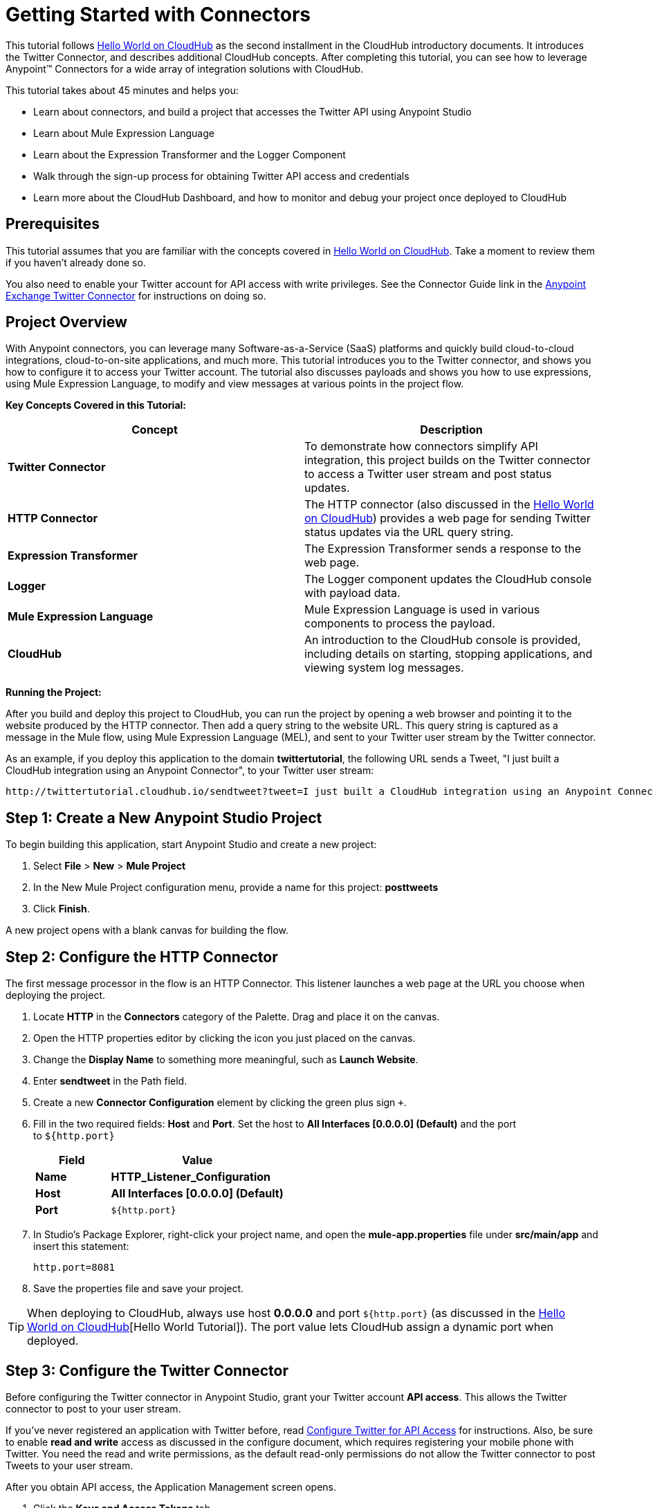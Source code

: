 = Getting Started with Connectors
:keywords: cloudhub, connectors, tutorial


This tutorial follows link:/runtime-manager/hello-world-on-cloudhub[Hello World on CloudHub] as the second installment in the CloudHub introductory documents. It introduces the Twitter Connector, and describes additional CloudHub concepts. After completing this tutorial, you can see how to leverage Anypoint™ Connectors for a wide array of integration solutions with CloudHub.

This tutorial takes about 45 minutes and helps you:

* Learn about connectors, and build a project that accesses the Twitter API using Anypoint Studio
* Learn about Mule Expression Language
* Learn about the Expression Transformer and the Logger Component
* Walk through the sign-up process for obtaining Twitter API access and credentials
* Learn more about the CloudHub Dashboard, and how to monitor and debug your project once deployed to CloudHub

== Prerequisites

This tutorial assumes that you are familiar with the concepts covered in link:/runtime-manager/hello-world-on-cloudhub[Hello World on CloudHub]. Take a moment to review them if you haven't already done so.

You also need to enable your Twitter account for API access with write privileges.
See the Connector Guide link in the link:https://www.mulesoft.com/exchange#!/twitter-integration-connector[Anypoint Exchange Twitter Connector] for instructions on doing so.

== Project Overview

With Anypoint connectors, you can leverage many Software-as-a-Service (SaaS) platforms and quickly build cloud-to-cloud integrations, cloud-to-on-site applications, and much more. This tutorial introduces you to the Twitter connector, and shows you how to configure it to access your Twitter account. The tutorial also discusses payloads and shows you how to use expressions, using Mule Expression Language, to modify and view messages at various points in the project flow.

*Key Concepts Covered in this Tutorial:*

[width="100%",cols="50%,50%",options="header",]
|===
|Concept |Description
|*Twitter Connector* |To demonstrate how connectors simplify API integration, this project builds on the Twitter connector to access a Twitter user stream and post status updates.
|*HTTP Connector* |The HTTP connector (also discussed in the link:/runtime-manager/hello-world-on-cloudhub[Hello World on CloudHub]) provides a web page for sending Twitter status updates via the URL query string.
|*Expression Transformer* |The Expression Transformer sends a response to the web page.
|*Logger* |The Logger component updates the CloudHub console with payload data.
|*Mule Expression Language* |Mule Expression Language is used in various components to process the payload.
|*CloudHub* |An introduction to the CloudHub console is provided, including details on starting, stopping applications, and viewing system log messages.
|===

*Running the Project:*

After you build and deploy this project to CloudHub, you can run the project by opening a web browser and pointing it to the website produced by the HTTP connector. Then add a query string to the website URL. This query string is captured as a message in the Mule flow, using Mule Expression Language (MEL), and sent to your Twitter user stream by the Twitter connector.

As an example, if you deploy this application to the domain *twittertutorial*, the following URL sends a Tweet, "I just built a CloudHub integration using an Anypoint Connector", to your Twitter user stream:

[source,bash, linenums]
----
http://twittertutorial.cloudhub.io/sendtweet?tweet=I just built a CloudHub integration using an Anypoint Connector
----

== Step 1: Create a New Anypoint Studio Project

To begin building this application, start Anypoint Studio and create a new project:

. Select *File* > *New* > *Mule Project*
. In the New Mule Project configuration menu, provide a name for this project: *posttweets*
. Click *Finish*.

A new project opens with a blank canvas for building the flow.

== Step 2: Configure the HTTP Connector

The first message processor in the flow is an HTTP Connector. This listener launches a web page at the URL you choose when deploying the project.

. Locate **HTTP** in the *Connectors* category of the Palette. Drag and place it on the canvas.
. Open the HTTP properties editor by clicking the icon you just placed on the canvas.
. Change the *Display Name* to something more meaningful, such as *Launch Website*.
. Enter *sendtweet* in the Path field.
. Create a new *Connector Configuration* element by clicking the green plus sign  `+`.
. Fill in the two required fields: *Host* and *Port*. Set the host to *All Interfaces [0.0.0.0] (Default)* and the port to `${http.port}`
+
[width="100%",cols="30%,70%",options="header",]
|===
a|
Field

 a|
Value

|*Name* |*HTTP_Listener_Configuration*
|*Host* | *All Interfaces [0.0.0.0] (Default)*
|*Port* |`${http.port}`
|===
+
. In Studio's Package Explorer, right-click your project name, and open the *mule-app.properties* file under *src/main/app* and insert this statement: +
+
`http.port=8081`
+
. Save the properties file and save your project.

[TIP]
When deploying to CloudHub, always use host *0.0.0.0* and port `${http.port}` (as discussed in the link:/runtime-manager/hello-world-on-cloudhub[Hello World on CloudHub][Hello World Tutorial]). The port value lets CloudHub assign a dynamic port when deployed.

== Step 3: Configure the Twitter Connector

Before configuring the Twitter connector in Anypoint Studio, grant your Twitter account **API access**. This allows the Twitter connector to post to your user stream.

If you've never registered an application with Twitter before, read link:/runtime-manager/configure-twitter-for-api-access[Configure Twitter for API Access] for instructions. Also, be sure to enable *read and write* access as discussed in the configure document, which requires registering your mobile phone with Twitter. You need the read and write permissions, as the default read-only permissions do not allow the Twitter connector to post Tweets to your user stream.

After you obtain API access, the Application Management screen opens.

1.  Click the *Keys and Access Tokens* tab.
2.  Scroll down in the Keys and Access Tokens screen and click *Create my access token*.
3.  Copy the following credentials from your Twitter API application page to the Twitter connector configuration:
+
** Consumer Key
** Consumer Secret
** Access Token
** Access Token Secret
+
For example:
+
image:TwitterAppMgmt.png[TwitterAppMgmt]

=== Integrate the Twitter Connector

Follow these steps in Anypoint Studio to integrate the Twitter connector:

. Locate *Twitter* in the *Connectors* category of the Palette. Drag and place it on the canvas to the right of the HTTP Connector. If you are prompted for a Twitter version, click *Use newest*.
+
image:posttweetsflow.png[posttweetsflow]
. Click the *Twitter* connector in your flow to open its properties editor.
. An error message indicates `Attribute 'config-ref' is required`, and that one of the red "x" values is next to the *Connector Configuration* field. Click the green *+* icon to the right of *Connector Configuration*.
.  The *Global Element Properties* menu opens. From the Twitter web site, plug in the values from the Twitter web site into the fields in the Twitter connector:
+
[cols=",",options="header",]
|===============================================
|Twitter Web Site Value |Twitter Connector Value
|Consumer Key |Consumer Key
|Consumer Secret |Consumer Secret
|Access Token |Access Key
|Access Token Secret |Access Secret
|===============================================
+
[TIP]
A _Global Element_ lets you enter configuration information, such as your API credentials, once. You can then reference the Global Element many times within your flow (although for this project we only need to reference it once). Note the *Global Elements* tab under the Anypoint Studio canvas; this tab provides an alternative view for managing all Global Elements defined for this project. 
+
. Leave *Use SSL* checked (Twitter requires a SSL connection). 
 +
image:TwitterGlobalProps.png[TwitterGlobalProps]
. Click *Test Connection*. If the information you entered is correct, this message displays:
+
image:TwitterTestConnection.png[TwitterTestConnection] 
. Click  *OK*  to close the Global Elements Properties menu.
. Notice that in the Twitter connector properties editor, the Connector Configuration field has been updated to point to the new *Twitter* Global Element.
. Select *Update Status* from the *Operation* drop-down field. This changes the fields below the Operation field.
. In the Status field, enter: 
+
`#[message.inboundProperties['http.query.params']['tweet']]`
+
This is a Mule Expression Language (MEL) expression, which is discussed later in this tutorial.
+
The Properties screen appears as:
+
image:TwitterProperties.png[TwitterProperties] 

The Twitter connector configuration is complete – click the save icon to save your configuration and click the Twitter icon on the Studio canvas. The red "x" next to its icon in the flow is no longer present.

== Step 4: Configure the Expression Transformer

After the Twitter connector sends a Tweet to your user stream, it's a good idea to also return a response to the web page. We can do so by adding an Expression Transformer after the Twitter Connector.

. Locate the *Expression* component in the *Transformers* category of the Palette. Drag and place it on the canvas to the right of the Twitter Connector.
+
image:TwitterFlowWithExpression.png[TwitterFlowWithExpression]
. Click the *Expression* Transformer to open its properties editor.
. Change the Display Name to *Return Website Response.*
. In the *Expression* field, enter:
+
`"Thanks for Tweeting! Your message:" #[message.payload.text]`
+
image:TwitterExpression.png[TwitterExpression]

== Step 5: Add Logger Components

The Logger component is commonly used in CloudHub applications, as it can provide a detailed view of the information contained in a message at any specific point (or multiple points) in the flow. The Logger component is configured with an expression, and as the application runs, the result of this expression is sent to the CloudHub console.

In this project, we add two Logger components to the flow. In doing so, we can view the data going into the Twitter Connector, and the subsequent response payload produced by Twitter.

. Locate *Logger* in the *Components* category of the Palette. Place a Logger between the HTTP Endpoint and the Twitter Connector.
. Drag another Logger component form the Palette and place it between the Twitter Connector and the Expression Transformer. Your flow should now look like this:
+
image:TwitterWithLoggers.png[TwitterWithLoggers]
+
. Open the configuration menu for the first Logger component.
. Change the Display Name to: *Log Query String*
. Add the following expression to the Message field:
+
`"Tweet:" + #[message.inboundProperties.'http.query.params'.tweet]`
+
image:TwitterLogQueryString.png[TwitterLogQueryString]
+
. Open the properties editor for the second Logger component.
. Change the Display Name to *Log Payload*.
. Add the following expression to the Message field:
+
`#[payload]`
+
image:TwitterLogPayload.png[TwitterLogPayload]

*Note*: In both cases, leave the Level set to *INFO*, as this generates log entries while the application runs normally. If set to ERROR, as an example, log entries would only be generated on an error while executing the application, which is useful for debugging issues.

== Step 6: Deploy Your Application to CloudHub

Before deploying your application, it's helpful to go to the CloudHub Console. The benefits of doing so include:

* You can watch your application deploy as events display in the console.
* Since your application includes Logger components, the log console displays events as they are encountered in the flow.
* Finally, if things don't go as expected, and you become inundated with posts to your Twitter user stream, as an example, you can quickly stop the application from the CloudHub Console.

If you are using a free Anypoint Platform account, you need to stop any other application that might be running before deploying this new application (or upgrade to a paid plan so you can run multiple applications).

=== Sign In and Go to the CloudHub Console

. link:https://anypoint.mulesoft.com/#/signin[Sign in to the Anypoint Platform] and go to the CloudHub Console by clicking on *CloudHub* from the top menu.
. After you sign in, click *CloudHub*:
+
image:APStartScreen.png[APStartScreen]
. You can then see your applications – Click an entry to view the additional detail menu on the right:
+
image:AMC_Applications.png[AMC_Applications]

CloudHub now lets you manage servers and groups of servers that run your application either in the cloud or on a server in your organization.

=== Deploy Your Application

Now go back to Anypoint Studio to deploy your application.

. Save your project by choosing *File* > *Save*.
. Locate the project name in the Package Explorer view, right-click and choose:
+
*CloudHub* > *Deploy to CloudHub*
+
. Enter your Anypoint Platform username and password:
+
image:TwitterAnypointLogin.png[TwitterAnypointLogin]
+
.  Studio prompts you for a domain name and to set the Mule Runtime version:
+
image:DeployDomainPrompt.png[DeployDomainPrompt]
+
.  Specify the *Domain*. When you enter a unique domain name, a green check appears.
.  Change the *Mule Version* to *3.7.0* or newer:
+
image:TwitterDeployToCHDone.png[TwitterDeployToCHDone]

.  Click *Finish*.
.  If the deployment succeeds, this message appears:
+
image:TwitterDeploySuccess.png[TwitterDeploySuccess]


=== Watch the CloudHub Logs

It can take several minutes for your application to upload and deploy. This process can be monitored through the CloudHub dashboard. Since your application includes Logger components, the CloudHub console also shows you the log entries these components generate.

. Go back to the CloudHub Console.
. Choose the environment by clicking Production:
+
image:TwitterChooseEnvironment.png[TwitterChooseEnvironment]
+
. Hover your mouse over the application name, and click *Logs*:
+
image:TwitterLogsMenu.png[TwitterLogsMenu]
+
. After deployment completes, you should see a system message that the application was started.
+
image:TwitterLogListing.png[TwitterLogListing]

== Step 7: Run the Project

You are now ready to run the project! First, you need to determine the URL where it is running, and then add your Tweet as a query parameter to the URL.

As an example, if you deployed your application to _twittertutorial_ and you would like to Tweet "I built a new CloudHub application", the URL would be:

[source, code, linenums]
----
http://twittertutorial.cloudhub.io/sendtweet?tweet=I built a new CloudHub application
----

Note that for some browsers, you may need to replace spaces in the URL with "%20". In this case, enter the URL as follows:

[source,bash, linenums]
----
http://twittertesttest.cloudhub.io/sendtweet?tweet=I%20built%20a%20new%20Mule%20CloudHub%20application
----

How did we arrive at this URL? Much of it is configured while building the project:

* The sub-domain, *twittertesttest* (as an example), was entered as the "domain" when deploying the project from Anypoint Studio. This was an option you entered in the Deploy to CloudHub dialog when you deployed your application. Note that it must be unique across all CloudHub deployments.
* */sendtweet* was defined as the *Path* in the HTTP Endpoint.
* We configured the Twitter Connector with an expression:
+
`#[message.inboundProperties.'http.query.params'.tweet]`
+
This expression passes the value of a query parameter ("tweet") in the URL string to your Twitter user stream.

Now log into your Twitter account, you should see your new Tweet posted. If you try this again, be sure to change the Tweet contents, as Twitter bounces duplicate posts. The web page should also show a response: *Thanks for Tweeting!*

The CloudHub console  also shows various results from the logger components. These are discussed in the next section.

== How the Project Works

In this section, we take an inside look at messages within the flow, and see how expressions allow us to control which data is sent to Twitter. We also revisit with the Logger component and view the output they produce in the CloudHub console.

=== About the Payload

The flow we built in Mule Studio contains message processors –- including the HTTP Endpoint, Twitter Connector and Expression Transformer — and it is “Mule messages” that carry data between these message processors.

A Mule message contains the following components:

* Payload – this is the actual data that we are concerned with in this application
* Properties—Along with a set of standard parameters, user defined parameters may be included as well. We access an “inbound property” in this application to view the URL query parameter.
* Attachments—Although not used in this project, other applications may include attachments such as an XML file or PDF attachment.

=== About Mule Expression Language

Messages within the Mule flow can be quite complex, and it is often necessary to perform some operation on them, or extract pertinent information. In this project, we needed to extract a URL query parameter from the properties component of the message, and send it to the Twitter user stream. We used Mule Expression Language to do so.

CloudHub supports many expression languages, including Groovy, xpath, regex and more. However, the syntax of these languages vary from one to another, and to allow for a common and easy-to-use syntax specifically for operating on Mule messages, Mule Expression Language was recently introduced.

Mule Expression Language provides a powerful and comprehensive set of features. In this project, we used expressions at several points in the flow:

* The Twitter Connector used the following Mule expression to pass the URL query parameter, "tweet" to the Twitter user stream:
+
`#[message.inboundProperties.'http.query.params'.tweet]`

* The Expression Transformer used the following Mule expression to extract the returned text, or Tweet, from the payload produced by Twitter:
+
`"Thanks for Tweeting! Your message: " + #[message.payload.text]`

* The logger component extracted the payload generated by Twitter:
+
`#[payload]`

=== View Logs in the CloudHub console

Now with an understanding of Mule messages and expressions, let's take a look at the log entries produced by the Logger components. First, produce a new Tweet by visiting a URL such as this (be sure to change "twittertutorial" to your unique sub-domain):

http://twittertutorial.cloudhub.io/sendtweet?tweet=Sent from my CloudHub application

Now log into the CloudHub console, select this application, and go to the "logs" tab (as detailed above). After you visited the URL above, you should see a new set of log entries.

The first log entry was produced by the expression we configured in the Logger component:

`Tweet: #[message.inboundProperties.'http.query.params'.tweet]`

It produced this result in the CloudHub console:

[source,bash, linenums]
----
Tweet: Sent from my CloudHub application
----

Note that we added the text "Tweet" to precede the results of the Mule expression; this is so that we could more easily identify this message in the log console.

For the second Logger component, we used this expression:

`#[payload]`

This produced a much longer log result in the CloudHub console:

[source,json, linenums]
----
StatusJSONImpl{createdAt=Mon Jun 04 23:03:00 UTC 2012, id=209782335479174657,
text='Sent from my CloudHub application', source='CloudHub integration', isTruncated=false,
inReplyToStatusId=-1, inReplyToUserId=-1, isFavorited=false, inReplyToScreenName='null',
geoLocation=null, place=null, retweetCount=0, wasRetweetedByMe=false, contributors=null,
annotations=null, retweetedStatus=null, userMentionEntities=null, urlEntities=null, hashtagEntities=null, user=UserJSONImpl{id=563265508, name='MuleIONtest',
screenName='MuleCloudHubtest384', location='null', description='null', isContributorsEnabled=false,
...
----

This second Logger component shows us that the Twitter Connector produced a payload that is the API response from Twitter. This response includes the string we Tweeted, as well as the user name and other data about the user account associated with the user stream we accessed.

Instead of logging the complete payload, you could log just the tweet by using the expression:

`#[payload.text]`

You could also log a more complex expression, such as the user screen name which is further nested in the payload:

`#[payload.user.ScreenName]`

== Next Steps

* link:/runtime-manager/tutorials[CloudHub Tutorials]
